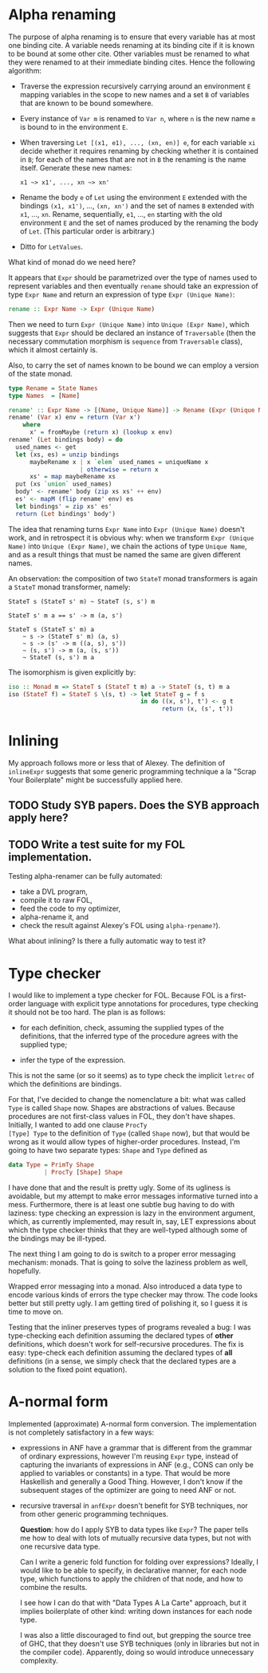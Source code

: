 * Alpha renaming

The purpose of alpha renaming is to ensure that every variable has at
most one binding cite.  A variable needs renaming at its binding cite
if it is known to be bound at some other cite.  Other variables must
be renamed to what they were renamed to at their immediate binding
cites.  Hence the following algorithm:

- Traverse the expression recursively carrying around an environment
  =E= mapping variables in the scope to new names and a set =B= of
  variables that are known to be bound somewhere.

- Every instance of =Var m= is renamed to =Var n=, where =n= is the
  new name =m= is bound to in the environment =E=.

- When traversing =Let [(x1, e1), ..., (xn, en)] e=, for each variable
  =xi= decide whether it requires renaming by checking whether it is
  contained in =B=; for each of the names that are not in =B= the
  renaming is the name itself.  Generate these new names:
  #+begin_example
  x1 ~> x1', ..., xn ~> xn'
  #+end_example

- Rename the body =e= of =Let= using the environment =E= extended with
  the bindings =(x1, x1')=, ..., =(xn, xn')= and the set of names =B=
  extended with =x1=, ..., =xn=.  Rename, sequentially, =e1=, ...,
  =en= starting with the old environment =E= and the set of names
  produced by the renaming the body of =Let=.  (This particular order
  is arbitrary.)

- Ditto for =LetValues=.

What kind of monad do we need here?

It appears that =Expr= should be parametrized over the type of names
used to represent variables and then eventually =rename= should take
an expression of type =Expr Name= and return an expression of type
=Expr (Unique Name)=:
#+begin_src haskell
rename :: Expr Name -> Expr (Unique Name)
#+end_src
Then we need to turn =Expr (Unique Name)= into =Unique (Expr Name)=,
which suggests that =Expr= should be declared an instance of
=Traversable= (then the necessary commutation morphism is =sequence=
from =Traversable= class), which it almost certainly is.

Also, to carry the set of names known to be bound we can employ a
version of the state monad.
#+begin_src haskell
type Rename = State Names
type Names  = [Name]

rename' :: Expr Name -> [(Name, Unique Name)] -> Rename (Expr (Unique Name))
rename' (Var x) env = return (Var x')
    where
      x' = fromMaybe (return x) (lookup x env)
rename' (Let bindings body) = do
  used_names <- get
  let (xs, es) = unzip bindings
      maybeRename x | x `elem` used_names = uniqueName x
                    | otherwise = return x
      xs' = map maybeRename xs
  put (xs `union` used_names)
  body' <- rename' body (zip xs xs' ++ env)
  es' <- mapM (flip rename' env) es
  let bindings' = zip xs' es'
  return (Let bindings' body')
#+end_src

The idea that renaming turns =Expr Name= into =Expr (Unique Name)=
doesn't work, and in retrospect it is obvious why: when we transform
=Expr (Unique Name)= into =Unique (Expr Name)=, we chain the actions
of type =Unique Name=, and as a result things that must be named the
same are given different names.

An observation: the composition of two =StateT= monad transformers is
again a =StateT= monad transformer, namely:
#+begin_example
StateT s (StateT s' m) ~ StateT (s, s') m

StateT s' m a == s' -> m (a, s')

StateT s (StateT s' m) a
    ~ s -> (StateT s' m) (a, s)
    ~ s -> (s' -> m ((a, s), s'))
    ~ (s, s') -> m (a, (s, s'))
    ~ StateT (s, s') m a
#+end_example
The isomorphism is given explicitly by:
#+begin_src haskell
iso :: Monad m => StateT s (StateT t m) a -> StateT (s, t) m a
iso (StateT f) = StateT $ \(s, t) -> let StateT g = f s
                                     in do ((x, s'), t') <- g t
                                           return (x, (s', t'))
#+end_src

* Inlining

My approach follows more or less that of Alexey.  The definition of
=inlineExpr= suggests that some generic programming technique a la
"Scrap Your Boilerplate" might be successfully applied here.

** TODO Study SYB papers.  Does the SYB approach apply here?
** TODO Write a test suite for my FOL implementation.
   Testing alpha-renamer can be fully automated:
   - take a DVL program,
   - compile it to raw FOL,
   - feed the code to my optimizer,
   - alpha-rename it, and
   - check the result against Alexey's FOL using =alpha-rpename?=).
   What about inlining?  Is there a fully automatic way to test it?

* Type checker

I would like to implement a type checker for FOL.  Because FOL is a
first-order language with explicit type annotations for procedures,
type checking it should not be too hard.  The plan is as follows:

- for each definition, check, assuming the supplied types of the
  definitions, that the inferred type of the procedure agrees with
  the supplied type;

- infer the type of the expression.

This is not the same (or so it seems) as to type check the implicit
=letrec= of which the definitions are bindings.

For that, I've decided to change the nomenclature a bit: what was
called =Type= is called =Shape= now.  Shapes are abstractions of
values.  Because procedures are not first-class values in FOL, they
don't have shapes.  Initially, I wanted to add one clause =ProcTy
[Type] Type= to the definition of =Type= (called =Shape= now), but
that would be wrong as it would allow types of higher-order
procedures.  Instead, I'm going to have two separate types: =Shape=
and =Type= defined as
#+begin_src haskell
data Type = PrimTy Shape
          | ProcTy [Shape] Shape
#+end_src
I have done that and the result is pretty ugly.  Some of its ugliness
is avoidable, but my attempt to make error messages informative turned
into a mess.  Furthermore, there is at least one subtle bug having to
do with laziness: type checking an expression is lazy in the
environment argument, which, as currently implemented, may result in,
say, LET expressions about which the type checker thinks that they are
well-typed although some of the bindings may be ill-typed.

The next thing I am going to do is switch to a proper error messaging
mechanism: monads.  That is going to solve the laziness problem as
well, hopefully.

Wrapped error messaging into a monad.  Also introduced a data type to
encode various kinds of errors the type checker may throw.  The code
looks better but still pretty ugly.  I am getting tired of polishing
it, so I guess it is time to move on.

Testing that the inliner preserves types of programs revealed a bug: I
was type-checking each definition assuming the declared types of
*other* definitions, which doesn't work for self-recursive procedures.
The fix is easy: type-check each definition assuming the declared
types of *all* definitions (in a sense, we simply check that the
declared types are a solution to the fixed point equation).

* A-normal form

Implemented (approximate) A-normal form conversion.  The
implementation is not completely satisfactory in a few ways:

- expressions in ANF have a grammar that is different from the grammar
  of ordinary expressions, however I'm reusing =Expr= type, instead of
  capturing the invariants of expressions in ANF (e.g., CONS can only
  be applied to variables or constants) in a type.  That would be more
  Haskellish and generally a Good Thing.  However, I don't know if the
  subsequent stages of the optimizer are going to need ANF or not.

- recursive traversal in =anfExpr= doesn't benefit for SYB techniques,
  nor from other generic programming techniques.

  *Question*: how do I apply SYB to data types like =Expr=?  The paper
  tells me how to deal with lots of mutually recursive data types, but
  not with one recursive data type.

  Can I write a generic fold function for folding over expressions?
  Ideally, I would like to be able to specify, in declarative manner,
  for each node type, which functions to apply the children of that
  node, and how to combine the results.

  I see how I can do that with "Data Types A La Carte" approach, but
  it implies boilerplate of other kind: writing down instances for
  each node type.

  I was also a little discouraged to find out, but grepping the source
  tree of GHC, that they doesn't use SYB techniques (only in libraries
  but not in the compiler code).  Apparently, doing so would introduce
  unnecessary complexity.
